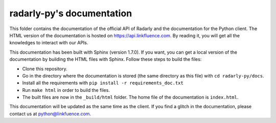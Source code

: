 ==========================
radarly-py's documentation
==========================

This folder contains the documentation of the official API of Radarly and the
documentation for the Python client. The HTML version of the documentation is
hosted on https://api.linkfluence.com. By reading it, you will get all the
knowledges to interact with our APIs.

This documentation has been built with Sphinx (version 1.7.0). If you want, you
can get a local version of the documentation by building the HTML files with
Sphinx. Follow these steps to build the files:

- Clone this repository.
- Go in the directory where the documentation is stored (the same directory as
  this file) with ``cd radarly-py/docs``.
- Install all the requirements with ``pip install -r requirements_doc.txt``
- Run ``make html`` in order to build the files.
- The built files are now in the ``_build/html`` folder. The home file of the
  documentation is ``index.html``.


This documentation will be updated as the same time as the client. If you find
a glitch in the documentation, please contact us at python@linkfuence.com.
